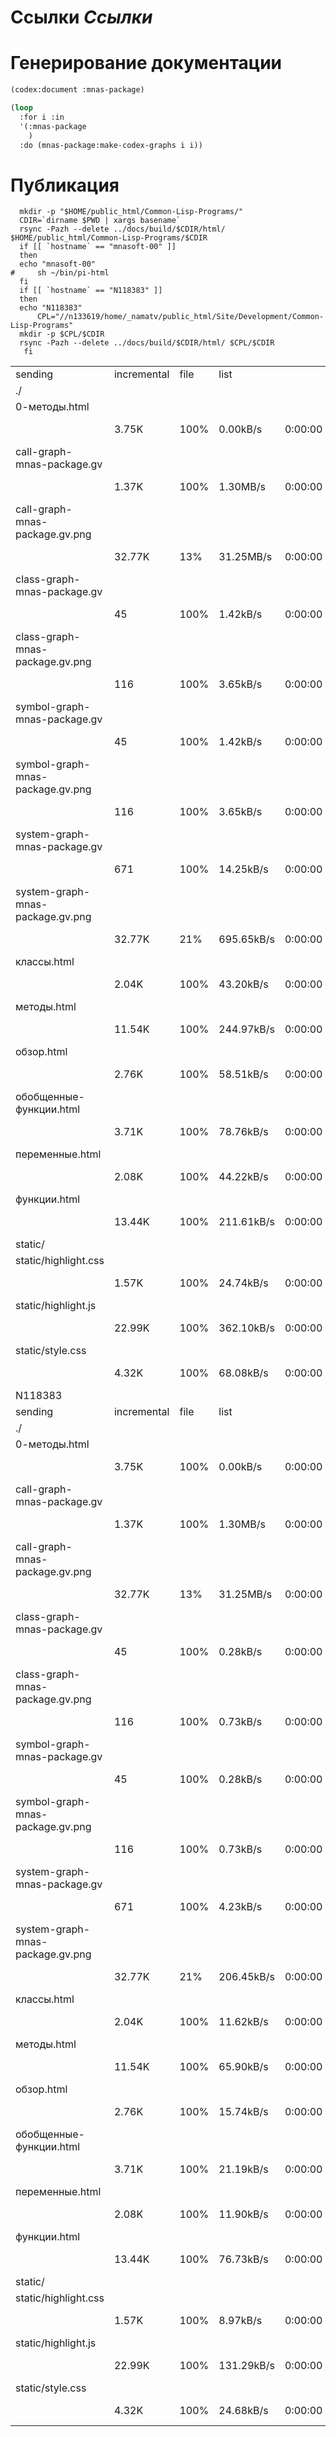 * Ссылки [[~/org/sbcl/sbcl-referencies.org][Ссылки]]
* Генерирование документации
#+name: codex
#+BEGIN_SRC lisp
  (codex:document :mnas-package)
#+END_SRC

#+RESULTS: codex

#+name: graphs
#+BEGIN_SRC lisp :var codex=codex
  (loop
    :for i :in
    '(:mnas-package
      )
    :do (mnas-package:make-codex-graphs i i))
#+END_SRC

* Публикация
#+name: publish
#+BEGIN_SRC shell :var graphs=graphs
    mkdir -p "$HOME/public_html/Common-Lisp-Programs/"
    CDIR=`dirname $PWD | xargs basename`
    rsync -Pazh --delete ../docs/build/$CDIR/html/ $HOME/public_html/Common-Lisp-Programs/$CDIR 
    if [[ `hostname` == "mnasoft-00" ]]
    then
	echo "mnasoft-00"
  #     sh ~/bin/pi-html
    fi
    if [[ `hostname` == "N118383" ]]
    then
	echo "N118383"
        CPL="//n133619/home/_namatv/public_html/Site/Development/Common-Lisp-Programs"
	mkdir -p $CPL/$CDIR
	rsync -Pazh --delete ../docs/build/$CDIR/html/ $CPL/$CDIR
     fi
#+END_SRC

#+RESULTS: publish
| sending                          | incremental | file | list       |         |   |         |      |            |         |          |               |
| ./                               |             |      |            |         |   |         |      |            |         |          |               |
| 0-методы.html                    |             |      |            |         |   |         |      |            |         |          |               |
|                                  | 3.75K       | 100% | 0.00kB/s   | 0:00:00 |   | 3.75K   | 100% | 0.00kB/s   | 0:00:00 | (xfr#1,  | to-chk=18/20) |
| call-graph-mnas-package.gv       |             |      |            |         |   |         |      |            |         |          |               |
|                                  | 1.37K       | 100% | 1.30MB/s   | 0:00:00 |   | 1.37K   | 100% | 1.30MB/s   | 0:00:00 | (xfr#2,  | to-chk=17/20) |
| call-graph-mnas-package.gv.png   |             |      |            |         |   |         |      |            |         |          |               |
|                                  | 32.77K      |  13% | 31.25MB/s  | 0:00:00 |   | 247.75K | 100% | 7.62MB/s   | 0:00:00 | (xfr#3,  | to-chk=16/20) |
| class-graph-mnas-package.gv      |             |      |            |         |   |         |      |            |         |          |               |
|                                  | 45          | 100% | 1.42kB/s   | 0:00:00 |   | 45      | 100% | 1.42kB/s   | 0:00:00 | (xfr#4,  | to-chk=15/20) |
| class-graph-mnas-package.gv.png  |             |      |            |         |   |         |      |            |         |          |               |
|                                  | 116         | 100% | 3.65kB/s   | 0:00:00 |   | 116     | 100% | 3.65kB/s   | 0:00:00 | (xfr#5,  | to-chk=14/20) |
| symbol-graph-mnas-package.gv     |             |      |            |         |   |         |      |            |         |          |               |
|                                  | 45          | 100% | 1.42kB/s   | 0:00:00 |   | 45      | 100% | 1.42kB/s   | 0:00:00 | (xfr#6,  | to-chk=13/20) |
| symbol-graph-mnas-package.gv.png |             |      |            |         |   |         |      |            |         |          |               |
|                                  | 116         | 100% | 3.65kB/s   | 0:00:00 |   | 116     | 100% | 3.65kB/s   | 0:00:00 | (xfr#7,  | to-chk=12/20) |
| system-graph-mnas-package.gv     |             |      |            |         |   |         |      |            |         |          |               |
|                                  | 671         | 100% | 14.25kB/s  | 0:00:00 |   | 671     | 100% | 14.25kB/s  | 0:00:00 | (xfr#8,  | to-chk=11/20) |
| system-graph-mnas-package.gv.png |             |      |            |         |   |         |      |            |         |          |               |
|                                  | 32.77K      |  21% | 695.65kB/s | 0:00:00 |   | 149.51K | 100% | 3.10MB/s   | 0:00:00 | (xfr#9,  | to-chk=10/20) |
| классы.html                      |             |      |            |         |   |         |      |            |         |          |               |
|                                  | 2.04K       | 100% | 43.20kB/s  | 0:00:00 |   | 2.04K   | 100% | 43.20kB/s  | 0:00:00 | (xfr#10, | to-chk=9/20)  |
| методы.html                      |             |      |            |         |   |         |      |            |         |          |               |
|                                  | 11.54K      | 100% | 244.97kB/s | 0:00:00 |   | 11.54K  | 100% | 244.97kB/s | 0:00:00 | (xfr#11, | to-chk=8/20)  |
| обзор.html                       |             |      |            |         |   |         |      |            |         |          |               |
|                                  | 2.76K       | 100% | 58.51kB/s  | 0:00:00 |   | 2.76K   | 100% | 58.51kB/s  | 0:00:00 | (xfr#12, | to-chk=7/20)  |
| обобщенные-функции.html          |             |      |            |         |   |         |      |            |         |          |               |
|                                  | 3.71K       | 100% | 78.76kB/s  | 0:00:00 |   | 3.71K   | 100% | 78.76kB/s  | 0:00:00 | (xfr#13, | to-chk=6/20)  |
| переменные.html                  |             |      |            |         |   |         |      |            |         |          |               |
|                                  | 2.08K       | 100% | 44.22kB/s  | 0:00:00 |   | 2.08K   | 100% | 44.22kB/s  | 0:00:00 | (xfr#14, | to-chk=5/20)  |
| функции.html                     |             |      |            |         |   |         |      |            |         |          |               |
|                                  | 13.44K      | 100% | 211.61kB/s | 0:00:00 |   | 13.44K  | 100% | 211.61kB/s | 0:00:00 | (xfr#15, | to-chk=4/20)  |
| static/                          |             |      |            |         |   |         |      |            |         |          |               |
| static/highlight.css             |             |      |            |         |   |         |      |            |         |          |               |
|                                  | 1.57K       | 100% | 24.74kB/s  | 0:00:00 |   | 1.57K   | 100% | 24.74kB/s  | 0:00:00 | (xfr#16, | to-chk=2/20)  |
| static/highlight.js              |             |      |            |         |   |         |      |            |         |          |               |
|                                  | 22.99K      | 100% | 362.10kB/s | 0:00:00 |   | 22.99K  | 100% | 362.10kB/s | 0:00:00 | (xfr#17, | to-chk=1/20)  |
| static/style.css                 |             |      |            |         |   |         |      |            |         |          |               |
|                                  | 4.32K       | 100% | 68.08kB/s  | 0:00:00 |   | 4.32K   | 100% | 68.08kB/s  | 0:00:00 | (xfr#18, | to-chk=0/20)  |
| N118383                          |             |      |            |         |   |         |      |            |         |          |               |
| sending                          | incremental | file | list       |         |   |         |      |            |         |          |               |
| ./                               |             |      |            |         |   |         |      |            |         |          |               |
| 0-методы.html                    |             |      |            |         |   |         |      |            |         |          |               |
|                                  | 3.75K       | 100% | 0.00kB/s   | 0:00:00 |   | 3.75K   | 100% | 0.00kB/s   | 0:00:00 | (xfr#1,  | to-chk=18/20) |
| call-graph-mnas-package.gv       |             |      |            |         |   |         |      |            |         |          |               |
|                                  | 1.37K       | 100% | 1.30MB/s   | 0:00:00 |   | 1.37K   | 100% | 1.30MB/s   | 0:00:00 | (xfr#2,  | to-chk=17/20) |
| call-graph-mnas-package.gv.png   |             |      |            |         |   |         |      |            |         |          |               |
|                                  | 32.77K      |  13% | 31.25MB/s  | 0:00:00 |   | 247.75K | 100% | 1.52MB/s   | 0:00:00 | (xfr#3,  | to-chk=16/20) |
| class-graph-mnas-package.gv      |             |      |            |         |   |         |      |            |         |          |               |
|                                  | 45          | 100% | 0.28kB/s   | 0:00:00 |   | 45      | 100% | 0.28kB/s   | 0:00:00 | (xfr#4,  | to-chk=15/20) |
| class-graph-mnas-package.gv.png  |             |      |            |         |   |         |      |            |         |          |               |
|                                  | 116         | 100% | 0.73kB/s   | 0:00:00 |   | 116     | 100% | 0.73kB/s   | 0:00:00 | (xfr#5,  | to-chk=14/20) |
| symbol-graph-mnas-package.gv     |             |      |            |         |   |         |      |            |         |          |               |
|                                  | 45          | 100% | 0.28kB/s   | 0:00:00 |   | 45      | 100% | 0.28kB/s   | 0:00:00 | (xfr#6,  | to-chk=13/20) |
| symbol-graph-mnas-package.gv.png |             |      |            |         |   |         |      |            |         |          |               |
|                                  | 116         | 100% | 0.73kB/s   | 0:00:00 |   | 116     | 100% | 0.73kB/s   | 0:00:00 | (xfr#7,  | to-chk=12/20) |
| system-graph-mnas-package.gv     |             |      |            |         |   |         |      |            |         |          |               |
|                                  | 671         | 100% | 4.23kB/s   | 0:00:00 |   | 671     | 100% | 4.23kB/s   | 0:00:00 | (xfr#8,  | to-chk=11/20) |
| system-graph-mnas-package.gv.png |             |      |            |         |   |         |      |            |         |          |               |
|                                  | 32.77K      |  21% | 206.45kB/s | 0:00:00 |   | 149.51K | 100% | 853.83kB/s | 0:00:00 | (xfr#9,  | to-chk=10/20) |
| классы.html                      |             |      |            |         |   |         |      |            |         |          |               |
|                                  | 2.04K       | 100% | 11.62kB/s  | 0:00:00 |   | 2.04K   | 100% | 11.62kB/s  | 0:00:00 | (xfr#10, | to-chk=9/20)  |
| методы.html                      |             |      |            |         |   |         |      |            |         |          |               |
|                                  | 11.54K      | 100% | 65.90kB/s  | 0:00:00 |   | 11.54K  | 100% | 65.90kB/s  | 0:00:00 | (xfr#11, | to-chk=8/20)  |
| обзор.html                       |             |      |            |         |   |         |      |            |         |          |               |
|                                  | 2.76K       | 100% | 15.74kB/s  | 0:00:00 |   | 2.76K   | 100% | 15.74kB/s  | 0:00:00 | (xfr#12, | to-chk=7/20)  |
| обобщенные-функции.html          |             |      |            |         |   |         |      |            |         |          |               |
|                                  | 3.71K       | 100% | 21.19kB/s  | 0:00:00 |   | 3.71K   | 100% | 21.19kB/s  | 0:00:00 | (xfr#13, | to-chk=6/20)  |
| переменные.html                  |             |      |            |         |   |         |      |            |         |          |               |
|                                  | 2.08K       | 100% | 11.90kB/s  | 0:00:00 |   | 2.08K   | 100% | 11.90kB/s  | 0:00:00 | (xfr#14, | to-chk=5/20)  |
| функции.html                     |             |      |            |         |   |         |      |            |         |          |               |
|                                  | 13.44K      | 100% | 76.73kB/s  | 0:00:00 |   | 13.44K  | 100% | 76.73kB/s  | 0:00:00 | (xfr#15, | to-chk=4/20)  |
| static/                          |             |      |            |         |   |         |      |            |         |          |               |
| static/highlight.css             |             |      |            |         |   |         |      |            |         |          |               |
|                                  | 1.57K       | 100% | 8.97kB/s   | 0:00:00 |   | 1.57K   | 100% | 8.97kB/s   | 0:00:00 | (xfr#16, | to-chk=2/20)  |
| static/highlight.js              |             |      |            |         |   |         |      |            |         |          |               |
|                                  | 22.99K      | 100% | 131.29kB/s | 0:00:00 |   | 22.99K  | 100% | 131.29kB/s | 0:00:00 | (xfr#17, | to-chk=1/20)  |
| static/style.css                 |             |      |            |         |   |         |      |            |         |          |               |
|                                  | 4.32K       | 100% | 24.68kB/s  | 0:00:00 |   | 4.32K   | 100% | 24.68kB/s  | 0:00:00 | (xfr#18, | to-chk=0/20)  |
